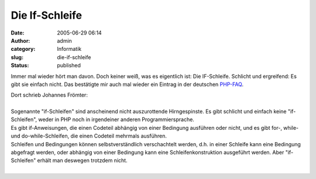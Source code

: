 Die If-Schleife
###############
:date: 2005-06-29 06:14
:author: admin
:category: Informatik
:slug: die-if-schleife
:status: published

Immer mal wieder hört man davon. Doch keiner weiß, was es eigentlich
ist: Die IF-Schleife. Schlicht und ergreifend: Es gibt sie einfach
nicht. Das bestätigte mir auch mal wieder ein Eintrag in der deutschen
`PHP-FAQ <http://www.php-faq.de/q/q-terminologie-if.html>`__.

| Dort schrieb Johannes Frömter:
| 
| Sogenannte "if-Schleifen" sind anscheinend nicht auszurottende
  Hirngespinste. Es gibt schlicht und einfach keine "if-Schleifen",
  weder in PHP noch in irgendeiner anderen Programmiersprache.
| Es gibt if-Anweisungen, die einen Codeteil abhängig von einer
  Bedingung ausführen oder nicht, und es gibt for-, while- und
  do-while-Schleifen, die einen Codeteil mehrmals ausführen.
| Schleifen und Bedingungen können selbstverständlich verschachtelt
  werden, d.h. in einer Schleife kann eine Bedingung abgefragt werden,
  oder abhängig von einer Bedingung kann eine Schleifenkonstruktion
  ausgeführt werden. Aber "if-Schleifen" erhält man deswegen trotzdem
  nicht.
| 
